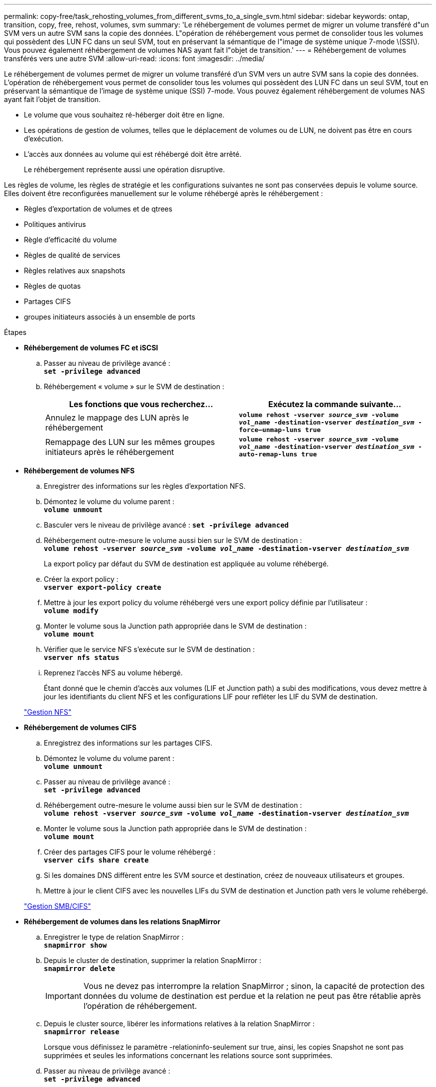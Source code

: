 ---
permalink: copy-free/task_rehosting_volumes_from_different_svms_to_a_single_svm.html 
sidebar: sidebar 
keywords: ontap, transition, copy, free, rehost, volumes, svm 
summary: 'Le réhébergement de volumes permet de migrer un volume transféré d"un SVM vers un autre SVM sans la copie des données. L"opération de réhébergement vous permet de consolider tous les volumes qui possèdent des LUN FC dans un seul SVM, tout en préservant la sémantique de l"image de système unique 7-mode \(SSI\). Vous pouvez également réhébergement de volumes NAS ayant fait l"objet de transition.' 
---
= Réhébergement de volumes transférés vers une autre SVM
:allow-uri-read: 
:icons: font
:imagesdir: ../media/


[role="lead"]
Le réhébergement de volumes permet de migrer un volume transféré d'un SVM vers un autre SVM sans la copie des données. L'opération de réhébergement vous permet de consolider tous les volumes qui possèdent des LUN FC dans un seul SVM, tout en préservant la sémantique de l'image de système unique (SSI) 7-mode. Vous pouvez également réhébergement de volumes NAS ayant fait l'objet de transition.

* Le volume que vous souhaitez ré-héberger doit être en ligne.
* Les opérations de gestion de volumes, telles que le déplacement de volumes ou de LUN, ne doivent pas être en cours d'exécution.
* L'accès aux données au volume qui est réhébergé doit être arrêté.
+
Le réhébergement représente aussi une opération disruptive.



Les règles de volume, les règles de stratégie et les configurations suivantes ne sont pas conservées depuis le volume source. Elles doivent être reconfigurées manuellement sur le volume réhébergé après le réhébergement :

* Règles d'exportation de volumes et de qtrees
* Politiques antivirus
* Règle d'efficacité du volume
* Règles de qualité de services
* Règles relatives aux snapshots
* Règles de quotas
* Partages CIFS
* groupes initiateurs associés à un ensemble de ports


.Étapes
* *Réhébergement de volumes FC et iSCSI*
+
.. Passer au niveau de privilège avancé : +
`*set -privilege advanced*`
.. Réhébergement « volume » sur le SVM de destination :
+
|===
| Les fonctions que vous recherchez... | Exécutez la commande suivante... 


 a| 
Annulez le mappage des LUN après le réhébergement
 a| 
`*volume rehost -vserver _source_svm_ -volume _vol_name_ -destination-vserver _destination_svm_ -force–unmap-luns true*`



 a| 
Remappage des LUN sur les mêmes groupes initiateurs après le réhébergement
 a| 
`*volume rehost -vserver _source_svm_ -volume _vol_name_ -destination-vserver _destination_svm_ -auto-remap-luns true*`

|===


* *Réhébergement de volumes NFS*
+
.. Enregistrer des informations sur les règles d'exportation NFS.
.. Démontez le volume du volume parent : +
`*volume unmount*`
.. Basculer vers le niveau de privilège avancé :
`*set -privilege advanced*`
.. Réhébergement outre-mesure le volume aussi bien sur le SVM de destination : +
`*volume rehost -vserver _source_svm_ -volume _vol_name_ -destination-vserver _destination_svm_*`
+
La export policy par défaut du SVM de destination est appliquée au volume réhébergé.

.. Créer la export policy : +
`*vserver export-policy create*`
.. Mettre à jour les export policy du volume réhébergé vers une export policy définie par l'utilisateur : +
`*volume modify*`
.. Monter le volume sous la Junction path appropriée dans le SVM de destination : +
`*volume mount*`
.. Vérifier que le service NFS s'exécute sur le SVM de destination : +
`*vserver nfs status*`
.. Reprenez l'accès NFS au volume hébergé.
+
Étant donné que le chemin d'accès aux volumes (LIF et Junction path) a subi des modifications, vous devez mettre à jour les identifiants du client NFS et les configurations LIF pour refléter les LIF du SVM de destination.



+
https://docs.netapp.com/ontap-9/topic/com.netapp.doc.cdot-famg-nfs/home.html["Gestion NFS"]

* *Réhébergement de volumes CIFS*
+
.. Enregistrez des informations sur les partages CIFS.
.. Démontez le volume du volume parent : +
`*volume unmount*`
.. Passer au niveau de privilège avancé : +
`*set -privilege advanced*`
.. Réhébergement outre-mesure le volume aussi bien sur le SVM de destination : +
`*volume rehost -vserver _source_svm_ -volume _vol_name_ -destination-vserver _destination_svm_*`
.. Monter le volume sous la Junction path appropriée dans le SVM de destination : +
`*volume mount*`
.. Créer des partages CIFS pour le volume réhébergé : +
`*vserver cifs share create*`
.. Si les domaines DNS diffèrent entre les SVM source et destination, créez de nouveaux utilisateurs et groupes.
.. Mettre à jour le client CIFS avec les nouvelles LIFs du SVM de destination et Junction path vers le volume rehébergé.


+
http://docs.netapp.com/ontap-9/topic/com.netapp.doc.cdot-famg-cifs/home.html["Gestion SMB/CIFS"]

* *Réhébergement de volumes dans les relations SnapMirror*
+
.. Enregistrer le type de relation SnapMirror : +
`*snapmirror show*`
.. Depuis le cluster de destination, supprimer la relation SnapMirror : +
`*snapmirror delete*`
+

IMPORTANT: Vous ne devez pas interrompre la relation SnapMirror ; sinon, la capacité de protection des données du volume de destination est perdue et la relation ne peut pas être rétablie après l'opération de réhébergement.

.. Depuis le cluster source, libérer les informations relatives à la relation SnapMirror : +
`*snapmirror release*`
+
Lorsque vous définissez le paramètre -relationinfo-seulement sur true, ainsi, les copies Snapshot ne sont pas supprimées et seules les informations concernant les relations source sont supprimées.

.. Passer au niveau de privilège avancé : +
`*set -privilege advanced*`
.. Réhébergement outre-mesure le volume aussi bien sur le SVM de destination : +
`*volume rehost -vserver _source_svm_ -volume _vol_name_ -destination-vserver _destination_svm_*`
.. Créer la relation SVM peer-to-peer entre les SVM source et destination : +
`*vserver peer create*`
.. Créer la relation SnapMirror entre les volumes source et de destination : +
`*snapmirror create*`
+
Le volume réhébergé peut être la source ou la destination de la relation SnapMirror.

.. Resynchroniser la relation de protection des données : +
`*snapmirror resync*`


+
http://docs.netapp.com/ontap-9/topic/com.netapp.doc.pow-dap/home.html["Protection des données"]



Vous devez créer manuellement les charges de travail d'autovolume pour les volumes réhébergés en procédant comme suit :

. Créer un « policy group » défini par l'utilisateur pour la SVM :
+
`*qos policy-group create -vserver _destination-vserver_ -policy-group _policy-group-name_*`

. Attribuez la « policy group » QoS au volume réhébergé :
+
`*volume modify -vserver _destination-vserver_ -volume _rehosted-volume_ -qos-policy-_group policy-group-name_*`



Vous devez reconfigurer manuellement les stratégies et les règles associées sur le volume réhébergé.


NOTE: En cas d'échec de l'opération de réhébergement, vous devrez peut-être reconfigurer les stratégies de volume et les règles associées sur le volume source.

*Informations connexes*

http://docs.netapp.com/ontap-9/topic/com.netapp.doc.dot-cm-cmpr/GUID-5CB10C70-AC11-41C0-8C16-B4D0DF916E9B.html["Commandes ONTAP 9"]
